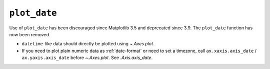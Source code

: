 ``plot_date``
~~~~~~~~~~~~~

Use of ``plot_date`` has been discouraged since Matplotlib 3.5 and deprecated
since 3.9. The ``plot_date`` function has now been removed.

- ``datetime``-like data should directly be plotted using `~.Axes.plot`.
-  If you need to plot plain numeric data as :ref:`date-format` or need to set
   a timezone, call ``ax.xaxis.axis_date`` / ``ax.yaxis.axis_date`` before
   `~.Axes.plot`. See `.Axis.axis_date`.
